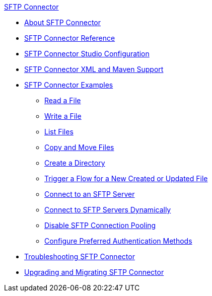 .xref:index.adoc[SFTP Connector]
* xref:index.adoc[About SFTP Connector]
* xref:sftp-documentation.adoc[SFTP Connector Reference]
* xref:sftp-studio.adoc[SFTP Connector Studio Configuration]
* xref:sftp-xml-maven.adoc[SFTP Connector XML and Maven Support]
* xref:sftp-examples.adoc[SFTP Connector Examples]
** xref:sftp-read.adoc[Read a File]
** xref:sftp-write.adoc[Write a File]
** xref:sftp-list.adoc[List Files]
** xref:sftp-copy-move.adoc[Copy and Move Files]
** xref:sftp-create-directory.adoc[Create a Directory]
** xref:sftp-on-new-file.adoc[Trigger a Flow for a New Created or Updated File]
** xref:sftp-connection.adoc[Connect to an SFTP Server]
** xref:sftp-connection-dynamically.adoc[Connect to SFTP Servers Dynamically]
** xref:sftp-pooling.adoc[Disable SFTP Connection Pooling]
** xref:sftp-preferred-authentication.adoc[Configure Preferred Authentication Methods]
* xref:sftp-connector-troubleshooting.adoc[Troubleshooting SFTP Connector]
* xref:sftp-connector-upgrade-guide.adoc[Upgrading and Migrating SFTP Connector]

